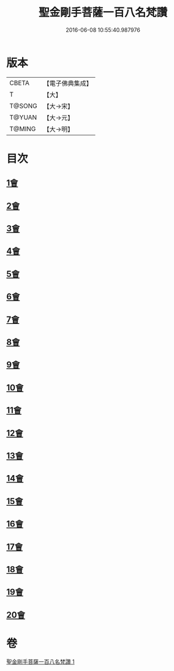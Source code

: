 #+TITLE: 聖金剛手菩薩一百八名梵讚 
#+DATE: 2016-06-08 10:55:40.987976

* 版本
 |     CBETA|【電子佛典集成】|
 |         T|【大】     |
 |    T@SONG|【大→宋】   |
 |    T@YUAN|【大→元】   |
 |    T@MING|【大→明】   |

* 目次
** [[file:KR6j0346_001.txt::001-0569c12][1會]]
** [[file:KR6j0346_001.txt::001-0569c16][2會]]
** [[file:KR6j0346_001.txt::001-0569c20][3會]]
** [[file:KR6j0346_001.txt::001-0569c24][4會]]
** [[file:KR6j0346_001.txt::001-0569c28][5會]]
** [[file:KR6j0346_001.txt::001-0570a4][6會]]
** [[file:KR6j0346_001.txt::001-0570a8][7會]]
** [[file:KR6j0346_001.txt::001-0570a13][8會]]
** [[file:KR6j0346_001.txt::001-0570a18][9會]]
** [[file:KR6j0346_001.txt::001-0570a23][10會]]
** [[file:KR6j0346_001.txt::001-0570a27][11會]]
** [[file:KR6j0346_001.txt::001-0570b3][12會]]
** [[file:KR6j0346_001.txt::001-0570b7][13會]]
** [[file:KR6j0346_001.txt::001-0570b11][14會]]
** [[file:KR6j0346_001.txt::001-0570b16][15會]]
** [[file:KR6j0346_001.txt::001-0570b20][16會]]
** [[file:KR6j0346_001.txt::001-0570b24][17會]]
** [[file:KR6j0346_001.txt::001-0570b28][18會]]
** [[file:KR6j0346_001.txt::001-0570c3][19會]]
** [[file:KR6j0346_001.txt::001-0570c7][20會]]

* 卷
[[file:KR6j0346_001.txt][聖金剛手菩薩一百八名梵讚 1]]


